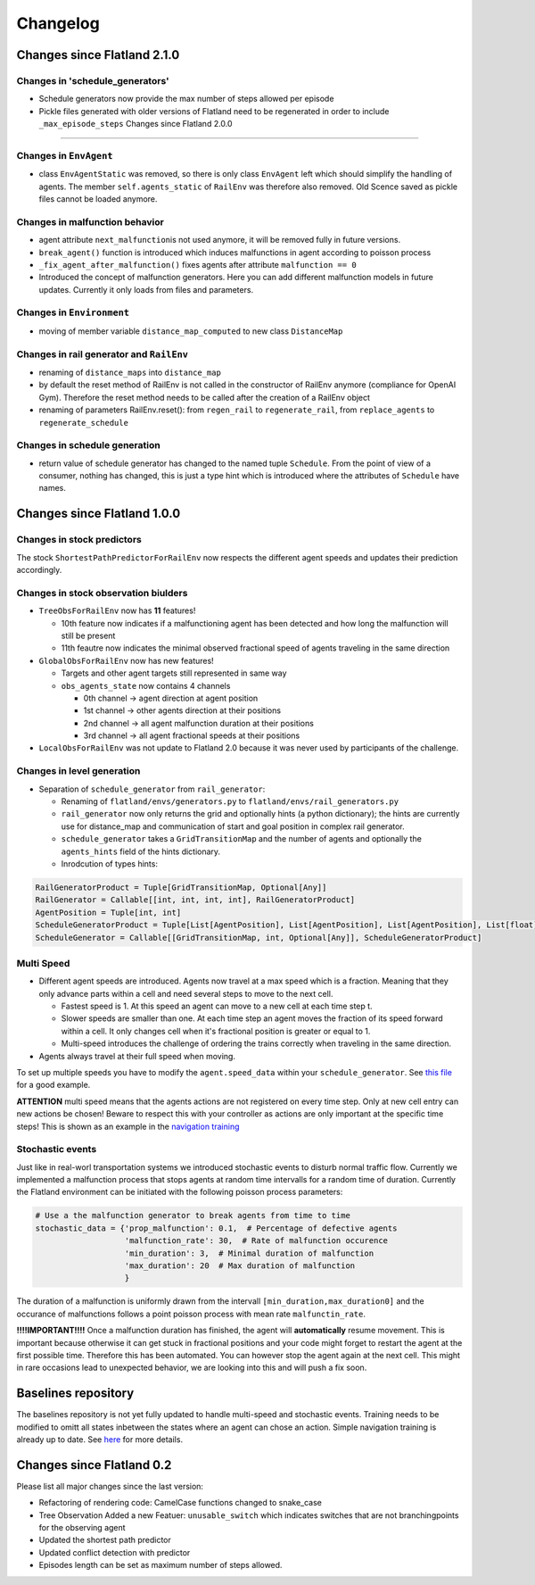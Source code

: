 
Changelog
=========

Changes since Flatland 2.1.0
----------------------------

Changes in 'schedule_generators'
^^^^^^^^^^^^^^^^^^^^^^^^^^^^^^^^


* Schedule generators now provide the max number of steps allowed per episode
* Pickle files generated with older versions of Flatland need to be regenerated in order to include ``_max_episode_steps``
  Changes since Flatland 2.0.0

----

Changes in ``EnvAgent``
^^^^^^^^^^^^^^^^^^^^^^^^^^^


* class ``EnvAgentStatic`` was removed, so there is only class ``EnvAgent`` left which should simplify the handling of agents. The member ``self.agents_static`` of ``RailEnv`` was therefore also removed. Old Scence saved as pickle files cannot be loaded anymore.

Changes in malfunction behavior
^^^^^^^^^^^^^^^^^^^^^^^^^^^^^^^


* agent attribute ``next_malfunction``\ is not used anymore, it will be removed fully in future versions.
* ``break_agent()`` function is introduced which induces malfunctions in agent according to poisson process
* ``_fix_agent_after_malfunction()`` fixes agents after attribute ``malfunction == 0``
* Introduced the concept of malfunction generators. Here you can add different malfunction models in future updates. Currently it only loads from files and parameters.

Changes in ``Environment``
^^^^^^^^^^^^^^^^^^^^^^^^^^^^^^


* moving of member variable ``distance_map_computed`` to new class ``DistanceMap``

Changes in rail generator and ``RailEnv``
^^^^^^^^^^^^^^^^^^^^^^^^^^^^^^^^^^^^^^^^^^^^^


* renaming of ``distance_maps`` into ``distance_map``
* by default the reset method of RailEnv is not called in the constructor of RailEnv anymore (compliance for OpenAI Gym). Therefore the reset method needs to be called after the creation of a RailEnv object
* renaming of parameters RailEnv.reset(): from ``regen_rail`` to ``regenerate_rail``\ , from ``replace_agents`` to ``regenerate_schedule``

Changes in schedule generation
^^^^^^^^^^^^^^^^^^^^^^^^^^^^^^


* return value of schedule generator has changed to the named tuple ``Schedule``. From the point of view of a consumer, nothing has changed, this is just a type hint which is introduced where the attributes of ``Schedule`` have names.

Changes since Flatland 1.0.0
----------------------------

Changes in stock predictors
^^^^^^^^^^^^^^^^^^^^^^^^^^^

The stock ``ShortestPathPredictorForRailEnv`` now respects the different agent speeds and updates their prediction accordingly.

Changes in stock observation biulders
^^^^^^^^^^^^^^^^^^^^^^^^^^^^^^^^^^^^^


* ``TreeObsForRailEnv`` now has **11** features!

  * 10th feature now indicates if a malfunctioning agent has been detected and how long the malfunction will still be present
  * 11th feautre now indicates the minimal observed fractional speed of agents traveling in the same direction

* ``GlobalObsForRailEnv`` now has new features!

  * Targets and other agent targets still represented in same way
  * ``obs_agents_state`` now contains 4 channels

    * 0th channel -> agent direction at agent position
    * 1st channel -> other agents direction at their positions
    * 2nd channel -> all agent malfunction duration at their positions
    * 3rd channel -> all agent fractional speeds at their positions

* ``LocalObsForRailEnv`` was not update to Flatland 2.0 because it was never used by participants of the challenge.

Changes in level generation
^^^^^^^^^^^^^^^^^^^^^^^^^^^


* Separation of ``schedule_generator`` from ``rail_generator``\ :

  * Renaming of ``flatland/envs/generators.py`` to ``flatland/envs/rail_generators.py``
  * ``rail_generator`` now only returns the grid and optionally hints (a python dictionary); the hints are currently use for distance_map and communication of start and goal position in complex rail generator.
  * ``schedule_generator`` takes a ``GridTransitionMap`` and the number of agents and optionally the ``agents_hints`` field of the hints dictionary.
  * Inrodcution of types hints:

.. code-block:: python

   RailGeneratorProduct = Tuple[GridTransitionMap, Optional[Any]]
   RailGenerator = Callable[[int, int, int, int], RailGeneratorProduct]
   AgentPosition = Tuple[int, int]
   ScheduleGeneratorProduct = Tuple[List[AgentPosition], List[AgentPosition], List[AgentPosition], List[float]]
   ScheduleGenerator = Callable[[GridTransitionMap, int, Optional[Any]], ScheduleGeneratorProduct]

Multi Speed
^^^^^^^^^^^


* Different agent speeds are introduced. Agents now travel at a max speed which is a fraction. Meaning that they only advance parts within a cell and need several steps to move to the next cell.

  * Fastest speed is 1. At this speed an agent can move to a new cell at each time step t.
  * Slower speeds are smaller than one. At each time step an agent moves the fraction of its speed forward within a cell. It only changes cell when it's fractional position is greater or equal to 1.
  * Multi-speed introduces the challenge of ordering the trains correctly when traveling in the same direction.

* Agents always travel at their full speed when moving.

To set up multiple speeds you have to modify the ``agent.speed_data`` within your ``schedule_generator``. See `this file <https://gitlab.aicrowd.com/flatland/flatland/blob/master/flatland/envs/schedule_generators.py#L59>`_ for a good example.

**ATTENTION** multi speed means that the agents actions are not registered on every time step. Only at new cell entry can new actions be chosen! Beware to respect this with your controller as actions are only important at the specific time steps! This is shown as an example in the `navigation training <https://gitlab.aicrowd.com/flatland/baselines/blob/master/torch_training/training_navigation.py#L163>`_

Stochastic events
^^^^^^^^^^^^^^^^^

Just like in real-worl transportation systems we introduced stochastic events to disturb normal traffic flow. Currently we implemented a malfunction process that stops agents at random time intervalls for a random time of duration.
Currently the Flatland environment can be initiated with the following poisson process parameters:

.. code-block:: python

   # Use a the malfunction generator to break agents from time to time
   stochastic_data = {'prop_malfunction': 0.1,  # Percentage of defective agents
                      'malfunction_rate': 30,  # Rate of malfunction occurence
                      'min_duration': 3,  # Minimal duration of malfunction
                      'max_duration': 20  # Max duration of malfunction
                      }

The duration of a malfunction is uniformly drawn from the intervall ``[min_duration,max_duration0]`` and the occurance of malfunctions follows a point poisson process with mean rate ``malfunctin_rate``.

**!!!!IMPORTANT!!!!** Once a malfunction duration has finished, the agent will **automatically** resume movement. This is important because otherwise it can get stuck in fractional positions and your code might forget to restart the agent at the first possible time. Therefore this has been automated. You can however stop the agent again at the next cell. This might in rare occasions lead to unexpected behavior, we are looking into this and will push a fix soon.

Baselines repository
--------------------

The baselines repository is not yet fully updated to handle multi-speed and stochastic events. Training needs to be modified to omitt all states inbetween the states where an agent can chose an action. Simple navigation training is already up to date. See `here <https://gitlab.aicrowd.com/flatland/baselines/blob/master/torch_training/training_navigation.py>`_ for more details.

Changes since Flatland 0.2
--------------------------

Please list all major changes since the last version:


* Refactoring of rendering code: CamelCase functions changed to snake_case
* Tree Observation Added a new Featuer: ``unusable_switch`` which indicates switches that are not branchingpoints for the observing agent
* Updated the shortest path predictor
* Updated conflict detection with predictor
* Episodes length can be set as maximum number of steps allowed.
